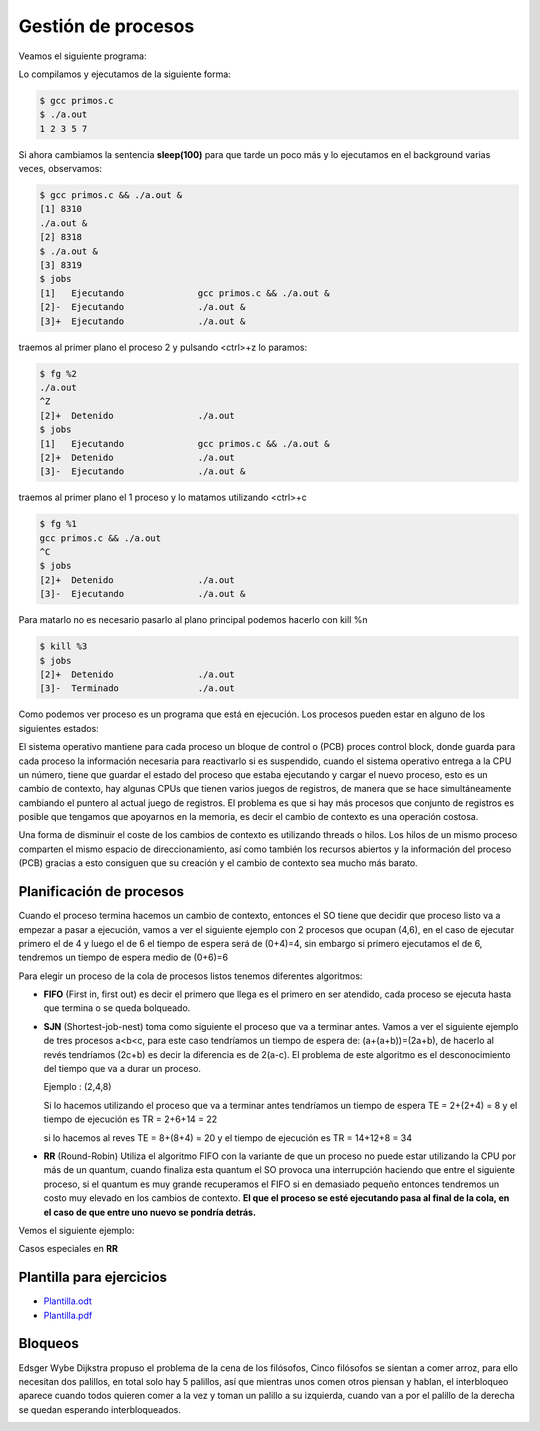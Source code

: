 *******************
Gestión de procesos
*******************


Veamos el siguiente programa:

.. code-block:: C
 :emphasize-lines: 37

 /* primos.c is a free (GPLv3) program to list prime numbers using c
  * Copyright (C) 2009 by Daniel González Trabada
  *
  * This program is free software: you can redistribute it and/or modify
  * it under the terms of the GNU General Public License as published by
  * the Free Software Foundation, either version 3 of the License, or
  * (at your option) any later version.
  *
  * This program is distributed in the hope that it will be useful,
  * but WITHOUT ANY WARRANTY; without even the implied warranty of
  * MERCHANTABILITY or FITNESS FOR A PARTICULAR PURPOSE. See the
  * GNU General Public License for more details.
  *
  * You should have received a copy of the GNU General Public License
  * along with this program. If not, see <http://www.gnu.org/licenses/>.
  */ 

 #include <stdio.h>
 #include <stdbool.h>
 #include <unistd.h>
 
 int main() {
     int c,d,n=10;
     bool es_primo=false;
     c=0;
     while (c < n) {
         c++;
         es_primo=true;
         for (d = 2; d < c; ++d) {
             if (c % d == 0) {
                 es_primo = false;
                 break;
             }
         }
         if (es_primo) {
             printf("%d ", c);
             sleep(1);
         }
     }
     printf("\n");
     return 0;
 }

Lo compilamos y ejecutamos de la siguiente forma:

.. code-block:: bash

 $ gcc primos.c 
 $ ./a.out 
 1 2 3 5 7
 
Si ahora cambiamos la sentencia **sleep(100)** para que tarde un poco más y lo ejecutamos en el background varias veces, observamos:


.. code-block:: bash

 $ gcc primos.c && ./a.out &
 [1] 8310
 ./a.out &
 [2] 8318
 $ ./a.out &
 [3] 8319
 $ jobs
 [1]   Ejecutando              gcc primos.c && ./a.out &
 [2]-  Ejecutando              ./a.out &
 [3]+  Ejecutando              ./a.out &

traemos al primer plano el proceso 2 y pulsando <ctrl>+z lo paramos:

.. code-block:: bash

 $ fg %2
 ./a.out
 ^Z
 [2]+  Detenido                ./a.out
 $ jobs
 [1]   Ejecutando              gcc primos.c && ./a.out &
 [2]+  Detenido                ./a.out
 [3]-  Ejecutando              ./a.out &
 
traemos al primer plano el 1 proceso y lo matamos utilizando <ctrl>+c

.. code-block:: bash

 $ fg %1
 gcc primos.c && ./a.out
 ^C
 $ jobs
 [2]+  Detenido                ./a.out
 [3]-  Ejecutando              ./a.out &
 
Para matarlo no es necesario pasarlo al plano principal podemos hacerlo con kill %n

.. code-block:: bash

 $ kill %3
 $ jobs
 [2]+  Detenido                ./a.out
 [3]-  Terminado               ./a.out


Como podemos ver proceso es un programa que está en ejecución. Los procesos pueden estar en alguno de los siguientes estados:

.. image:: imagenes/estado_procesos.png
  :width: 400

El sistema operativo mantiene para cada proceso un bloque de control o (PCB) proces control block, donde guarda para cada proceso la información necesaria para reactivarlo si es suspendido, cuando el sistema operativo entrega a la CPU un número, tiene que guardar el estado del proceso que estaba ejecutando y cargar el nuevo proceso, esto es un cambio de contexto, hay algunas CPUs que tienen varios juegos de registros, de manera que se hace simultáneamente cambiando el puntero al actual juego de registros. El problema es que si hay más procesos que conjunto de registros es posible que tengamos que apoyarnos en la memoria, es decir el cambio de contexto es una operación costosa.

Una forma de disminuir el coste de los cambios de contexto es utilizando threads o hilos. Los hilos de un mismo proceso comparten el mismo espacio de direccionamiento, así como también los recursos abiertos y la información del proceso (PCB) gracias a esto consiguen que su creación y el cambio de contexto sea mucho más barato.

Planificación de procesos
=========================

Cuando el proceso termina hacemos un cambio de contexto, entonces el SO tiene que decidir que proceso listo va a empezar a pasar a ejecución, vamos a ver el siguiente ejemplo con 2 procesos que ocupan (4,6), en el caso de ejecutar primero el de 4 y luego el de 6 el tiempo de espera será de (0+4)=4, sin embargo si primero ejecutamos el de 6, tendremos un tiempo de espera medio de (0+6)=6

Para elegir un proceso de la cola de procesos listos tenemos diferentes algoritmos:

* **FIFO** (First in, first out) es decir el primero que llega es el primero en ser atendido, cada proceso se ejecuta hasta que termina o se queda bolqueado.

* **SJN** (Shortest-job-nest) toma como siguiente el proceso que va a terminar antes. Vamos a ver el siguiente ejemplo de tres procesos a<b<c, para este caso tendríamos un tiempo de espera de: (a+(a+b))=(2a+b), de hacerlo al revés tendríamos (2c+b) es decir la diferencia es de 2(a-c). 
  El problema de este algoritmo es el desconocimiento del tiempo que va a durar un proceso.
  
  Ejemplo : (2,4,8)

  .. image:: imagenes/procesos_1.png 
  
  Si lo hacemos utilizando el proceso que va a terminar antes tendríamos un tiempo de espera TE = 2+(2+4) = 8 y el tiempo de ejecución es TR = 2+6+14 = 22
  
  .. image:: imagenes/procesos_2.png 

  si lo hacemos al reves TE = 8+(8+4) = 20 y el tiempo de ejecución es  TR = 14+12+8 = 34

  .. image:: imagenes/procesos_3.png 

* **RR** (Round-Robin) Utiliza el algoritmo FIFO con la variante de que un proceso no puede estar utilizando la CPU por más de un quantum, cuando finaliza esta quantum el SO provoca una interrupción haciendo que entre el siguiente proceso, si el quantum es muy grande recuperamos el FIFO si en demasiado pequeño entonces tendremos un costo muy elevado en los cambios de contexto. **El que el proceso se esté ejecutando pasa al final de la cola, en el caso de que entre uno nuevo se pondría detrás.**

Vemos el siguiente ejemplo:

.. image:: imagenes/Ejemplo.png

Casos especiales en **RR**

.. aimage:: imagenes/desambi.png

Plantilla para ejercicios
=========================

* `Plantilla.odt <https://github.com/dgtrabada/dgtrabada.github.io/blob/3f72b8e18b914188c5dbbe3591006a6524d76b72/source/so/fundamentos/imagenes/Plantilla.odt>`_

* `Plantilla.pdf <https://github.com/dgtrabada/dgtrabada.github.io/blob/3f72b8e18b914188c5dbbe3591006a6524d76b72/source/so/fundamentos/imagenes/Plantilla.pdf>`_


Bloqueos
========

Edsger Wybe Dijkstra propuso el problema de la cena de los filósofos, Cinco filósofos se sientan a comer arroz, para ello necesitan dos palillos, en total solo hay 5 palillos, así que mientras unos comen otros piensan y hablan, el interbloqueo aparece cuando todos quieren comer a la vez y toman un palillo a su izquierda, cuando van a por el palillo de la derecha se quedan esperando interbloqueados.

.. image:: imagenes/plato.png
